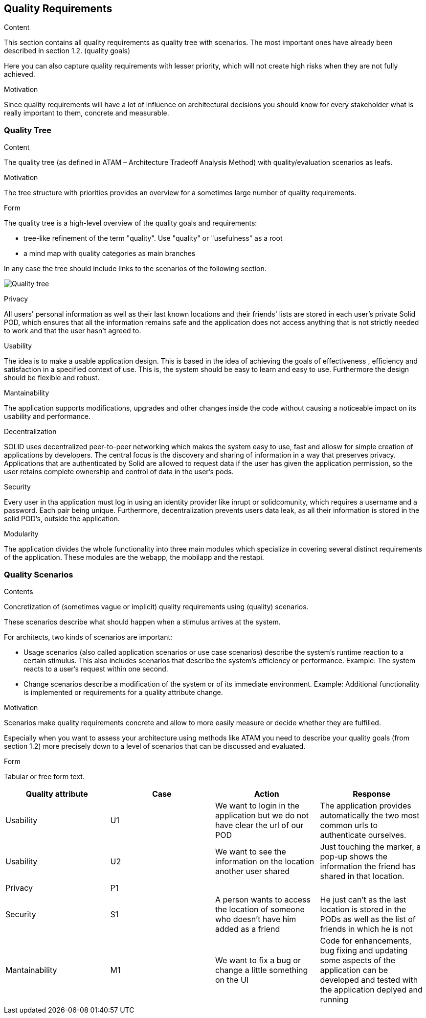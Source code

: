 [[section-quality-scenarios]]
== Quality Requirements


[role="arc42help"]
****

.Content
This section contains all quality requirements as quality tree with scenarios. The most important ones have already been described in section 1.2. (quality goals)

Here you can also capture quality requirements with lesser priority,
which will not create high risks when they are not fully achieved.

.Motivation
Since quality requirements will have a lot of influence on architectural
decisions you should know for every stakeholder what is really important to them,
concrete and measurable.
****

=== Quality Tree

[role="arc42help"]
****
.Content
The quality tree (as defined in ATAM – Architecture Tradeoff Analysis Method) with quality/evaluation scenarios as leafs.

.Motivation
The tree structure with priorities provides an overview for a sometimes large number of quality requirements.

.Form
The quality tree is a high-level overview of the quality goals and requirements:

* tree-like refinement of the term "quality". Use "quality" or "usefulness" as a root
* a mind map with quality categories as main branches

In any case the tree should include links to the scenarios of the following section.
****

image:10_quality_scenarios.png["Quality tree"]

.Privacy
All users' personal information as well as their last known locations and their friends' lists are stored in each user's private Solid POD, which ensures that all the information remains safe and 
the application does not access anything that is not strictly needed to work and that the user hasn't agreed to.

.Usability
The idea is to make a usable application design. This is based in the idea of achieving the goals of effectiveness , efficiency and satisfaction in a specified context of use. This is, 
the system should be easy to learn and easy to use. Furthermore the design should be flexible and robust.

.Mantainability
The application supports modifications, upgrades and other changes inside the code without causing a noticeable impact on its usability and performance.

.Decentralization
SOLID uses decentralized peer-to-peer networking which makes the system easy to use, fast and allosw for simple creation of applications by developers. The central focus is the discovery and sharing of information in a way that preserves privacy. 
Applications that are authenticated by Solid are allowed to request data if the user has given the application permission, so the user retains complete ownership and control of data in the user's pods.

.Security
Every user in tha application must log in using an identity provider like inrupt or solidcomunity, which requires a username and a password. Each pair being unique. Furthermore, decentralization 
prevents users data leak, as all their information is stored in the solid POD's, outside the application. 

.Modularity
The application divides the whole functionality into three main modules which specialize in covering several distinct requirements of the application. These modules are the webapp, the mobilapp and the restapi.


=== Quality Scenarios


[role="arc42help"]
****
.Contents
Concretization of (sometimes vague or implicit) quality requirements using (quality) scenarios.

These scenarios describe what should happen when a stimulus arrives at the system.

For architects, two kinds of scenarios are important:

* Usage scenarios (also called application scenarios or use case scenarios) describe the system’s runtime reaction to a certain stimulus. This also includes scenarios that describe the system’s efficiency or performance. Example: The system reacts to a user’s request within one second.
* Change scenarios describe a modification of the system or of its immediate environment. Example: Additional functionality is implemented or requirements for a quality attribute change.

.Motivation
Scenarios make quality requirements concrete and allow to
more easily measure or decide whether they are fulfilled.

Especially when you want to assess your architecture using methods like
ATAM you need to describe your quality goals (from section 1.2)
more precisely down to a level of scenarios that can be discussed and evaluated.

.Form
Tabular or free form text.
****

[options="header"]
|===
| Quality attribute| Case  | Action | Response
| Usability| U1 |  We want to login in the application but we do not have clear the url of our POD | The application provides automatically the two most common urls to authenticate ourselves.
| Usability| U2 |  We want to see the information on the location another user shared| Just touching the marker, a pop-up shows the information the friend has shared in that location.
| Privacy | P1 |  |
| Security| S1 | A person wants to access the location of someone who doesn't have him added as a friend| He just can't as the last location is stored in the PODs as well as the list of friends in which he is not 
| Mantainability | M1 | We want to fix a bug or change a little something on the UI | Code for enhancements, bug fixing and updating some aspects of the application can be developed and tested with the application deplyed and running

|===



